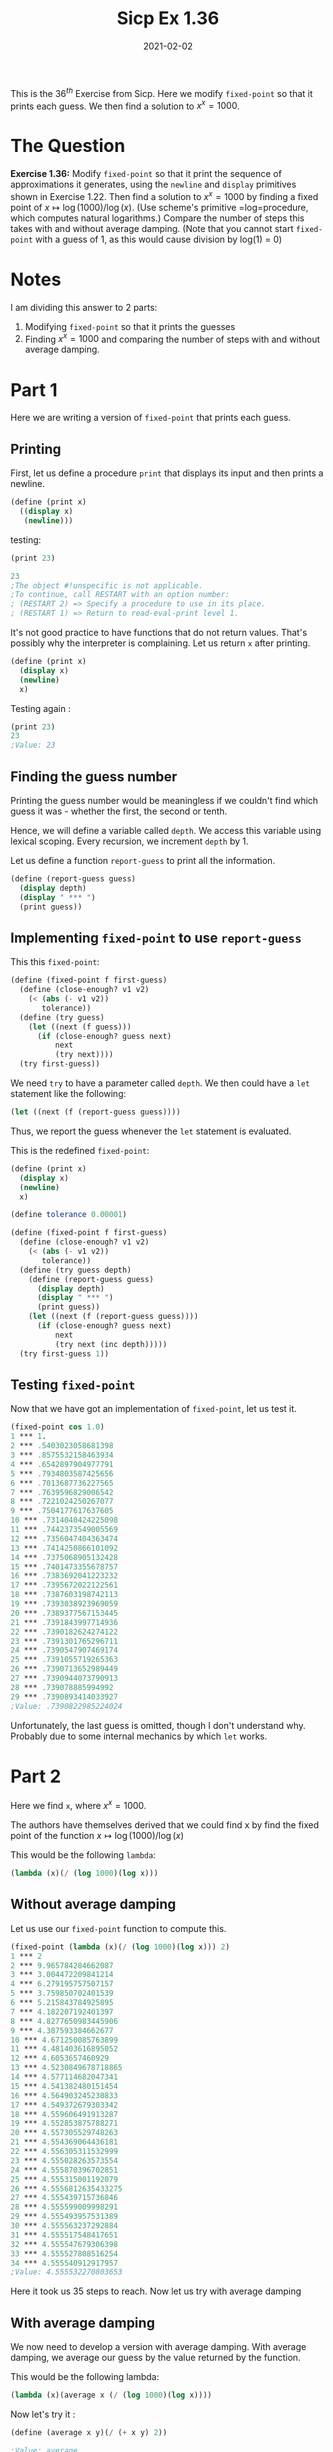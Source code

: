 #+TITLE: Sicp Ex 1.36

#+DATE: 2021-02-02

This is the $36^{th}$ Exercise from Sicp. Here we modify =fixed-point=
so that it prints each guess. We then find a solution to $x^{x} = 1000$.

* The Question
  :PROPERTIES:
  :CUSTOM_ID: the-question
  :END:

*Exercise 1.36:* Modify =fixed-point= so that it print the sequence of
approximations it generates, using the =newline= and =display=
primitives shown in Exercise 1.22. Then find a solution to
$x^{x} = 1000$ by finding a fixed point of
$x \mapsto \log(1000)/\log(x)$. (Use scheme's primitive =log=procedure,
which computes natural logarithms.) Compare the number of steps this
takes with and without average damping. (Note that you cannot start
=fixed-point= with a guess of 1, as this would cause division by log(1)
= 0)

* Notes
  :PROPERTIES:
  :CUSTOM_ID: notes
  :END:

I am dividing this answer to 2 parts:

1. Modifying =fixed-point= so that it prints the guesses
2. Finding $x^{x} = 1000$ and comparing the number of steps with and
   without average damping.

* Part 1
  :PROPERTIES:
  :CUSTOM_ID: part-1
  :END:

Here we are writing a version of =fixed-point= that prints each guess.

** Printing
   :PROPERTIES:
   :CUSTOM_ID: printing
   :END:

First, let us define a procedure =print= that displays its input and
then prints a newline.

#+BEGIN_SRC scheme
  (define (print x)
    ((display x)
     (newline)))
#+END_SRC

testing:

#+BEGIN_SRC scheme
  (print 23)

  23
  ;The object #!unspecific is not applicable.
  ;To continue, call RESTART with an option number:
  ; (RESTART 2) => Specify a procedure to use in its place.
  ; (RESTART 1) => Return to read-eval-print level 1.
#+END_SRC

It's not good practice to have functions that do not return values.
That's possibly why the interpreter is complaining. Let us return =x=
after printing.

#+BEGIN_SRC scheme
  (define (print x)
    (display x)
    (newline)
    x)
#+END_SRC

Testing again :

#+BEGIN_SRC scheme
  (print 23)
  23
  ;Value: 23
#+END_SRC

** Finding the guess number
   :PROPERTIES:
   :CUSTOM_ID: finding-the-guess-number
   :END:

Printing the guess number would be meaningless if we couldn't find which
guess it was - whether the first, the second or tenth.

Hence, we will define a variable called =depth=. We access this variable
using lexical scoping. Every recursion, we increment =depth= by 1.

Let us define a function =report-guess= to print all the information.

#+BEGIN_SRC scheme
  (define (report-guess guess)
    (display depth)
    (display " *** ")
    (print guess))
#+END_SRC

** Implementing =fixed-point= to use =report-guess=
   :PROPERTIES:
   :CUSTOM_ID: implementing-fixed-point-to-use-report-guess
   :END:

This this =fixed-point=:

#+BEGIN_SRC scheme
  (define (fixed-point f first-guess)
    (define (close-enough? v1 v2)
      (< (abs (- v1 v2))
         tolerance))
    (define (try guess)
      (let ((next (f guess)))
        (if (close-enough? guess next)
            next
            (try next))))
    (try first-guess))
#+END_SRC

We need =try= to have a parameter called =depth=. We then could have a
=let= statement like the following:

#+BEGIN_SRC scheme
  (let ((next (f (report-guess guess))))
#+END_SRC

Thus, we report the guess whenever the =let= statement is evaluated.

This is the redefined =fixed-point=:

#+BEGIN_SRC scheme
  (define (print x)
    (display x)
    (newline)
    x)

  (define tolerance 0.00001)

  (define (fixed-point f first-guess)
    (define (close-enough? v1 v2)
      (< (abs (- v1 v2))
         tolerance))
    (define (try guess depth)
      (define (report-guess guess)
        (display depth)
        (display " *** ")
        (print guess))
      (let ((next (f (report-guess guess))))
        (if (close-enough? guess next)
            next
            (try next (inc depth)))))
    (try first-guess 1))
#+END_SRC

** Testing =fixed-point=
   :PROPERTIES:
   :CUSTOM_ID: testing-fixed-point
   :END:

Now that we have got an implementation of =fixed-point=, let us test it.

#+BEGIN_SRC scheme
  (fixed-point cos 1.0)
  1 *** 1.
  2 *** .5403023058681398
  3 *** .8575532158463934
  4 *** .6542897904977791
  5 *** .7934803587425656
  6 *** .7013687736227565
  7 *** .7639596829006542
  8 *** .7221024250267077
  9 *** .7504177617637605
  10 *** .7314040424225098
  11 *** .7442373549005569
  12 *** .7356047404363474
  13 *** .7414250866101092
  14 *** .7375068905132428
  15 *** .7401473355678757
  16 *** .7383692041223232
  17 *** .7395672022122561
  18 *** .7387603198742113
  19 *** .7393038923969059
  20 *** .7389377567153445
  21 *** .7391843997714936
  22 *** .7390182624274122
  23 *** .7391301765296711
  24 *** .7390547907469174
  25 *** .7391055719265363
  26 *** .7390713652989449
  27 *** .7390944073790913
  28 *** .739078885994992
  29 *** .7390893414033927
  ;Value: .7390822985224024
#+END_SRC

Unfortunately, the last guess is omitted, though I don't understand why.
Probably due to some internal mechanics by which =let= works.

* Part 2
  :PROPERTIES:
  :CUSTOM_ID: part-2
  :END:

Here we find =x=, where $x^{x} = 1000$.

The authors have themselves derived that we could find x by find the
fixed point of the function $x \mapsto \log(1000)/\log(x)$

This would be the following =lambda=:

#+BEGIN_SRC scheme
  (lambda (x)(/ (log 1000)(log x)))
#+END_SRC

** Without average damping
   :PROPERTIES:
   :CUSTOM_ID: without-average-damping
   :END:

Let us use our =fixed-point= function to compute this.

#+BEGIN_SRC scheme
  (fixed-point (lambda (x)(/ (log 1000)(log x))) 2)
  1 *** 2
  2 *** 9.965784284662087
  3 *** 3.004472209841214
  4 *** 6.279195757507157
  5 *** 3.759850702401539
  6 *** 5.215843784925895
  7 *** 4.182207192401397
  8 *** 4.8277650983445906
  9 *** 4.387593384662677
  10 *** 4.671250085763899
  11 *** 4.481403616895052
  12 *** 4.6053657460929
  13 *** 4.5230849678718865
  14 *** 4.577114682047341
  15 *** 4.541382480151454
  16 *** 4.564903245230833
  17 *** 4.549372679303342
  18 *** 4.559606491913287
  19 *** 4.552853875788271
  20 *** 4.557305529748263
  21 *** 4.554369064436181
  22 *** 4.556305311532999
  23 *** 4.555028263573554
  24 *** 4.555870396702851
  25 *** 4.555315001192079
  26 *** 4.5556812635433275
  27 *** 4.555439715736846
  28 *** 4.555599009998291
  29 *** 4.555493957531389
  30 *** 4.555563237292884
  31 *** 4.555517548417651
  32 *** 4.555547679306398
  33 *** 4.555527808516254
  34 *** 4.555540912917957
  ;Value: 4.555532270803653
#+END_SRC

Here it took us 35 steps to reach. Now let us try with average damping

** With average damping
   :PROPERTIES:
   :CUSTOM_ID: with-average-damping
   :END:

We now need to develop a version with average damping. With average
damping, we average our guess by the value returned by the function.

This would be the following lambda:

#+BEGIN_SRC scheme
  (lambda (x)(average x (/ (log 1000)(log x))))
#+END_SRC

Now let's try it :

#+BEGIN_SRC scheme
  (define (average x y)(/ (+ x y) 2))

  ;Value: average

  1 (user) => (fixed-point (lambda (x)(average x (/ (log 1000)(log x)))) 2.0)
  1 *** 2.
  2 *** 5.9828921423310435
  3 *** 4.922168721308343
  4 *** 4.628224318195455
  5 *** 4.568346513136242
  6 *** 4.5577305909237005
  7 *** 4.555909809045131
  8 *** 4.555599411610624
  9 *** 4.5555465521473675
  ;Value: 4.555537551999825
#+END_SRC

We computed something similar in just 10 steps ! That is 2/7 of the
steps taken with out average damping !
